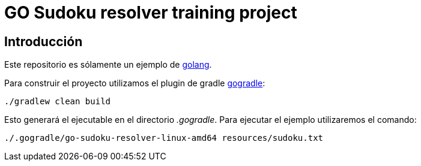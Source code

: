= GO Sudoku resolver training project

== Introducción

Este repositorio es sólamente un ejemplo de https://golang.org/[golang].

Para construir el proyecto utilizamos el plugin de gradle https://github.com/gogradle/gogradle[gogradle]:

----
./gradlew clean build
----

Esto generará el ejecutable en el directorio _.gogradle_. Para ejecutar el ejemplo utilizaremos el
comando:

----
./.gogradle/go-sudoku-resolver-linux-amd64 resources/sudoku.txt
----
